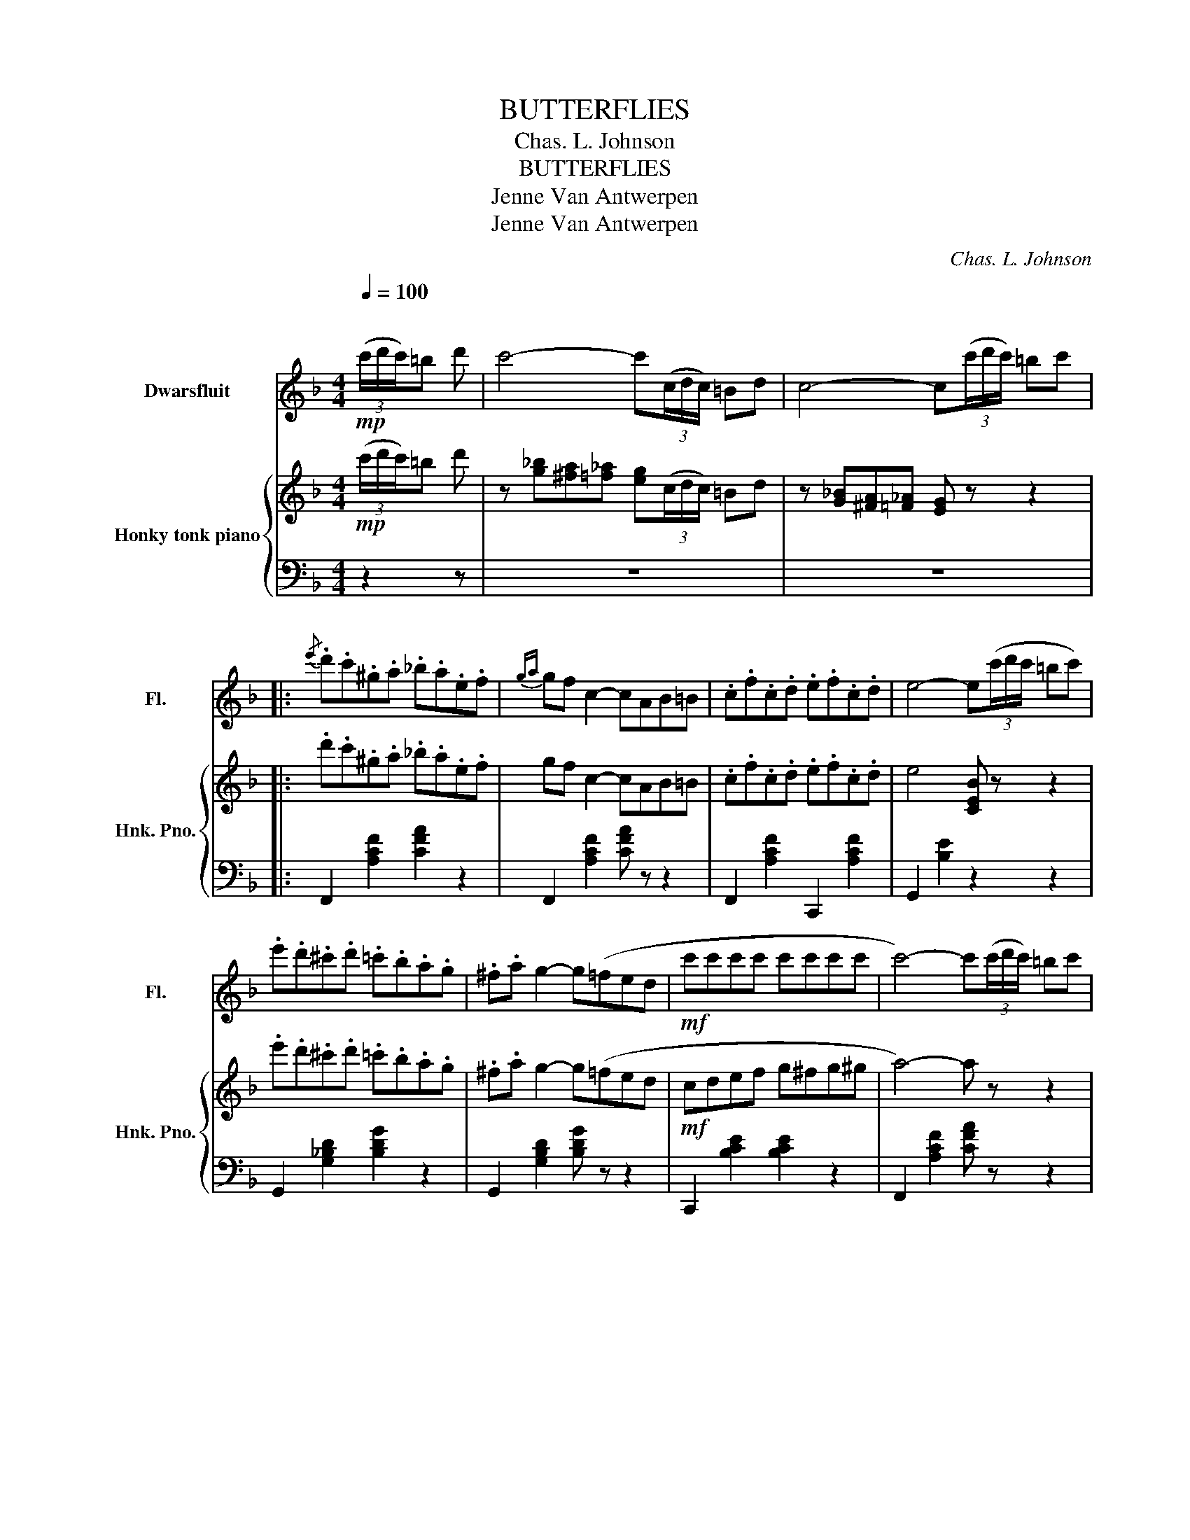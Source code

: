 X:1
T:BUTTERFLIES
T:Chas. L. Johnson
T:BUTTERFLIES
T:Jenne Van Antwerpen
T:Jenne Van Antwerpen
C:Chas. L. Johnson
Z:Jenne Van Antwerpen
%%score 1 { 2 | ( 3 4 ) }
L:1/8
Q:1/4=100
M:4/4
K:F
V:1 treble nm="Dwarsfluit" snm="Fl."
V:2 treble nm="Honky tonk piano" snm="Hnk. Pno."
V:3 bass 
V:4 bass 
V:1
"^\n"!mp! (3(c'/d'/c'/)=b d' | c'4- c'(3(c/d/c/) =Bd | c4- c(3(c'/d'/c'/) =bc' |: %3
{/e'} .d'.c'.^g.a ._b.a.e.f |{ga} gf c2- cAB=B | .c.f.c.d .e.f.c.d | e4- e(3(c'/d'/c'/ =bc') | %7
 .e'.d'.^c'.d' .=c'.b.a.g | .^f.a g2- g(=fed |!mf! c'c'c'c' c'c'c'c' | c'4-) c'(3(c'/d'/c'/) =bc' | %11
{/e'} .d'.c'.^g.a ._b.a.e.f |{ga} gf c2- c(c'd'e') | .f'.f'.f'.f' .f'.f'.f'.f' | f'4- f'(d'^c'd') | %15
 .e'.d'.^c'.d' .g.a.b.=b | .d'.c'.=b.c' .f.g.^g.a | (c'bdf) (a3 g) |1 %18
 f z !>!c z f(3c'/d'/c'/ =bc' :|2 f z !>!c z !>!fc=BA |:[K:C]!f! B4- BAGf | e4- ee{/g}fe | %22
!mp! a z{/a} d2 g z{/g} B2 |{/e} dcBA GcBA |!f! B4- BAGf | e4- ee{/g}fe | %26
!mp! a z{/a} d2 g z{/g} B2 |1 c z g z c'(cBA) :|2 (cdcd c)(3(c'/d'/c'/) =bc' || %29
[K:F]{/e'} .d'.c'.^g.a ._b.a.e.f |{ga} gf c2- cAB=B | .c.f.c.d .e.f.c.d | e4- e(3(c'/d'/c'/ =bc') | %33
 .e'.d'.^c'.d' .=c'.b.a.g | .^f.a g2- g(=fed |!mf! c'c'c'c' c'c'c'c' | c'4-) c'(3(c'/d'/c'/) =bc' | %37
{/e'} .d'.c'.^g.a ._b.a.e.f |{ga} gf c2- c(c'd'e') | .f'.f'.f'.f' .f'.f'.f'.f' | f'4- f'(d'^c'd') | %41
 .e'.d'.^c'.d' .g.a.b.=b | .d'.c'.=b.c' .f.g.^g.a | (c'bdf) (a3 g) | f z !>!c z !>!f z || %45
[K:Bb] z2 |] %46
V:2
!mp! (3(c'/d'/c'/)=b d' | z [g_b][^fa][=f_a] [eg](3(c/d/c/) =Bd | z [G_B][^FA][=F_A] [EG] z z2 |: %3
 .d'.c'.^g.a ._b.a.e.f | gf c2- cAB=B | .c.f.c.d .e.f.c.d | e4 [CEB] z z2 | %7
 .e'.d'.^c'.d' .=c'.b.a.g | .^f.a g2- g(=fed |!mf! cdef g^fg^g | a4-) a z z2 | %11
 .d'.c'.^g.a ._b.a.e.f | gf c2- c(cde) | .f.g.a.b .c'.=b.c'.^c' | d'4- d'(d'^c'd') | %15
 .e'.d'.^c'.d' .g.a.b.=b | .d'.c'.=b.c' .f.g.^g.a | (c'bdf) z (c=B_B) |1 %18
 A z !>![EB] z [FA] z z2 :|2 A z [EB] z [FA]C=B,A, |:[K:C]!f! z2 [B,G]2 [B,G]A,G,F | %21
 z2 [EG]2 [EG^c] z z2 |!mp! a z d2 g z B2 | dcBA GCB,A, |!f! z2 [B,G]2 [B,G]A,G,F | %25
 z2 [EG]2 [EG^c] z z2 |!mp! a z d2 g z B2 |1 c z [Bf] z [ce](CB,A,) :|2 %28
 [CEG]2 [C^FA]2 [CG_B] z z2 ||[K:F] .d'.c'.^g.a ._b.a.e.f | gf c2- cAB=B | .c.f.c.d .e.f.c.d | %32
 e4 [CEB] z z2 | .e'.d'.^c'.d' .=c'.b.a.g | .^f.a g2- g(=fed |!mf! cdef g^fg^g | a4-) a z z2 | %37
 .d'.c'.^g.a ._b.a.e.f | gf c2- c(cde) | .f.g.a.b .c'.=b.c'.^c' | d'4- d'(d'^c'd') | %41
 .e'.d'.^c'.d' .g.a.b.=b | .d'.c'.=b.c' .f.g.^g.a | (c'bdf) z (c=B_B) | A z !>![EB] z !>![FA] z || %45
[K:Bb] z2 |] %46
V:3
 z2 z | z8 | z8 |: F,,2 [A,CF]2 [CFA]2 z2 | F,,2 [A,CF]2 [CFA] z z2 | F,,2 [A,CF]2 C,,2 [A,CF]2 | %6
 G,,2 [B,E]2 z2 z2 | G,,2 [G,_B,D]2 [B,DG]2 z2 | G,,2 [G,B,D]2 [B,DG] z z2 | %9
 C,,2 [B,CE]2 [B,CE]2 z2 | F,,2 [A,CF]2 [CFA] z z2 | F,,2 [A,CF]2 [CFA]2 z2 | z8 | %13
 F,,2 [A,_EF]2 [A,EF] z z2 | B,,2 [F,B,D]2 [B,DF] z z2 | B,,2 [G,B,D]2 [B,DG]2 z2 | %16
 C,2 [A,CF]2 [CFA]2 z2 | G,,2 [G,B,D]2 z (CDE) |1 F z !>![C,G,] z !arpeggio![G,,C,A,] z z2 :|2 %19
 F z !>![C,G,] z !arpeggio![F,,C,F,] z z2 |:[K:C] z (D,^D,E,) F,2 z2 | z (CB,_B,) A,2 z2 | %22
 D,,2 [CD^F]2 G,,2 [G,=F]2 | C,2 [^F,C_E]2 [G,C=E] z z2 | z (D,^D,E,) F,2 z2 | z (CB,_B,) A,2 z2 | %26
 D,,2 [CD^F]2 G,,2 [G,=F]2 |1 [CE] z [G,D] z [C,C] z z2 :|2 x8 ||[K:F] F,,2 [A,CF]2 [CFA]2 z2 | %30
 F,,2 [A,CF]2 [CFA] z z2 | F,,2 [A,CF]2 C,,2 [A,CF]2 | G,,2 [B,E]2 z2 z2 | %33
 G,,2 [G,_B,D]2 [B,DG]2 z2 | G,,2 [G,B,D]2 [B,DG] z z2 | C,,2 [B,CE]2 [B,CE]2 z2 | %36
 F,,2 [A,CF]2 [CFA] z z2 | F,,2 [A,CF]2 [CFA]2 z2 | z8 | F,,2 [A,_EF]2 [A,EF] z z2 | %40
 B,,2 [F,B,D]2 [B,DF] z z2 | B,,2 [G,B,D]2 [B,DG]2 z2 | C,2 [A,CF]2 [CFA]2 z2 | %43
 G,,2 [G,B,D]2 z (CDE) | F z !>![C,G,] z !arpeggio![F,,C,A,] z ||[K:Bb] z2 |] %46
V:4
 x3 | x8 | x8 |: x8 | x8 | x8 | x8 | x8 | x8 | x8 | x8 | x8 | x8 | x8 | x8 | x8 | x8 | x4 C,,4 |1 %18
 x8 :|2 x8 |:[K:C] G,,4- G,,2 x2 | C,,4 x4 | x8 | x8 | G,,4- G,,2 x2 | C,,4 x4 | x8 |1 x8 :|2 x8 || %29
[K:F] x8 | x8 | x8 | x8 | x8 | x8 | x8 | x8 | x8 | x8 | x8 | x8 | x8 | x8 | x4 C,,4 | x6 || %45
[K:Bb] x2 |] %46


